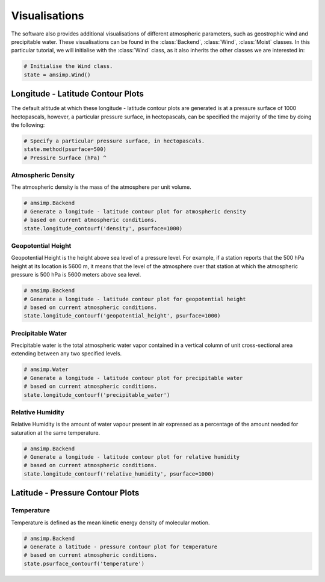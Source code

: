 ==============
Visualisations
==============

The software also provides additional visualisations of different
atmospheric parameters, such as geostrophic wind and precipitable
water. These visualisations can be found in the :class:`Backend`,
:class:`Wind`, :class:`Moist` classes. In this particular tutorial,
we will initialise with the :class:`Wind` class, as it also
inherits the other classes we are interested in:

.. code-block:: python

    # Initialise the Wind class.
    state = amsimp.Wind()

Longitude - Latitude Contour Plots
----------------------------------

The default altitude at which these longitude - latitude contour plots
are generated is at a pressure surface of 1000 hectopascals, however,
a particular pressure surface, in hectopascals, can be specified the
majority of the time by doing the following:

.. code-block:: python

    # Specify a particular pressure surface, in hectopascals.
    state.method(psurface=500)
    # Pressire Surface (hPa) ^ 

Atmospheric Density
^^^^^^^^^^^^^^^^^^^

The atmospheric density is the mass of the atmosphere per unit
volume.

.. code-block:: python

    # amsimp.Backend
    # Generate a longitude - latitude contour plot for atmospheric density
    # based on current atmospheric conditions.
    state.longitude_contourf('density', psurface=1000)

.. image:: https://github.com/amsimp/papers/raw/master/scifest-online/project-book/Graphs/contour_plots/density.png
  :width: 90%
  :align: center

Geopotential Height
^^^^^^^^^^^^^^^^^^^

Geopotential Height is the height above sea level of a pressure level.
For example, if a station reports that the 500 hPa height at its
location is 5600 m, it means that the level of the atmosphere over
that station at which the atmospheric pressure is 500 hPa is 5600
meters above sea level.

.. code-block:: python

    # amsimp.Backend
    # Generate a longitude - latitude contour plot for geopotential height
    # based on current atmospheric conditions.
    state.longitude_contourf('geopotential_height', psurface=1000)

.. image:: https://github.com/amsimp/papers/raw/master/scifest-online/project-book/Graphs/contour_plots/height.png
  :width: 90%
  :align: center

Precipitable Water
^^^^^^^^^^^^^^^^^^

Precipitable water is the total atmospheric water vapor contained in a
vertical column of unit cross-sectional area extending between any two
specified levels.

.. code-block:: python

    # amsimp.Water
    # Generate a longitude - latitude contour plot for precipitable water
    # based on current atmospheric conditions.
    state.longitude_contourf('precipitable_water')

.. image:: https://github.com/amsimp/papers/raw/master/scifest-online/project-book/Graphs/contour_plots/precipitable_water.png
  :width: 90%
  :align: center

Relative Humidity
^^^^^^^^^^^^^^^^^

Relative Humidity is the amount of water vapour present in air expressed
as a percentage of the amount needed for saturation at the same temperature.

.. code-block:: python

    # amsimp.Backend
    # Generate a longitude - latitude contour plot for relative humidity
    # based on current atmospheric conditions.
    state.longitude_contourf('relative_humidity', psurface=1000)

.. image:: https://github.com/amsimp/papers/raw/master/scifest-online/project-book/Graphs/contour_plots/humidity.png
  :width: 90%
  :align: center

Latitude - Pressure Contour Plots
---------------------------------

Temperature
^^^^^^^^^^^

Temperature is defined as the mean kinetic energy density of molecular
motion.

.. code-block:: python

    # amsimp.Backend
    # Generate a latitude - pressure contour plot for temperature
    # based on current atmospheric conditions.
    state.psurface_contourf('temperature')

.. image:: https://github.com/amsimp/papers/raw/master/scifest-online/project-book/Graphs/contour_plots/temp.png
  :width: 90%
  :align: center
